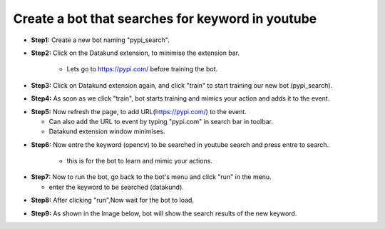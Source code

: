 Create a bot that searches for keyword in youtube
************

* **Step1:** Create a new bot naming "pypi_search".

.. image:: 110.png
   
* **Step2:** Click on the Datakund extension, to minimise the extension bar.

    * Lets go to https://pypi.com/ before training the bot.
   
.. image:: 111.png
   
* **Step3:** Click on Datakund extension again, and click "train" to start training our new bot (pypi_search).
   
.. image:: 112.png
   
* **Step4:** As soon as we click "train", bot starts training and mimics your action and adds it to the event. 
   
.. image:: 113.png

* **Step5:** Now refresh the page, to add URL(https://pypi.com/) to the event.
 
  * Can also add the URL to event by typing "pypi.com" in search bar in toolbar. 
  
  * Datakund extension window minimises.

.. image:: 114.png

* **Step6:** Now entre the keyword (opencv) to be searched in youtube search and press entre to search.

   * this is for the bot to learn and mimic your actions. 
   
.. image:: 115.png

* **Step7:** Now to run the bot, go back to the bot's menu and click "run" in the menu.

  * enter the keyword to be searched (datakund).
   
.. image:: 116.png

* **Step8:** After clicking "run",Now wait for the bot to load.
   
.. image:: 117.png

* **Step9:** As shown in the Image below, bot will show the search results of the new keyword.
   
.. image:: 118.png
